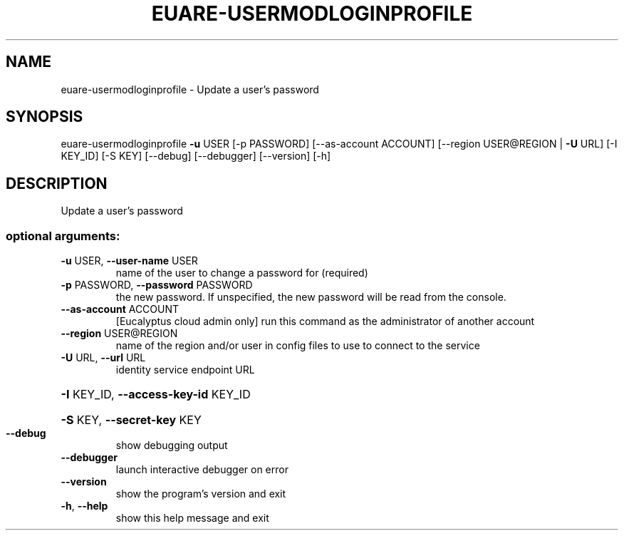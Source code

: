 .\" DO NOT MODIFY THIS FILE!  It was generated by help2man 1.44.1.
.TH EUARE-USERMODLOGINPROFILE "1" "September 2014" "euca2ools 3.0.4" "User Commands"
.SH NAME
euare-usermodloginprofile \- Update a user's password
.SH SYNOPSIS
euare\-usermodloginprofile \fB\-u\fR USER [\-p PASSWORD] [\-\-as\-account ACCOUNT]
[\-\-region USER@REGION | \fB\-U\fR URL] [\-I KEY_ID]
[\-S KEY] [\-\-debug] [\-\-debugger] [\-\-version]
[\-h]
.SH DESCRIPTION
Update a user's password
.SS "optional arguments:"
.TP
\fB\-u\fR USER, \fB\-\-user\-name\fR USER
name of the user to change a password for (required)
.TP
\fB\-p\fR PASSWORD, \fB\-\-password\fR PASSWORD
the new password. If unspecified, the new password
will be read from the console.
.TP
\fB\-\-as\-account\fR ACCOUNT
[Eucalyptus cloud admin only] run this command as the
administrator of another account
.TP
\fB\-\-region\fR USER@REGION
name of the region and/or user in config files to use
to connect to the service
.TP
\fB\-U\fR URL, \fB\-\-url\fR URL
identity service endpoint URL
.HP
\fB\-I\fR KEY_ID, \fB\-\-access\-key\-id\fR KEY_ID
.HP
\fB\-S\fR KEY, \fB\-\-secret\-key\fR KEY
.TP
\fB\-\-debug\fR
show debugging output
.TP
\fB\-\-debugger\fR
launch interactive debugger on error
.TP
\fB\-\-version\fR
show the program's version and exit
.TP
\fB\-h\fR, \fB\-\-help\fR
show this help message and exit
